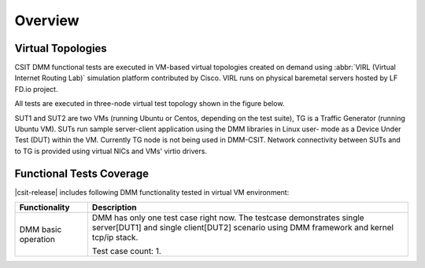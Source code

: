 Overview
========

Virtual Topologies
------------------

CSIT DMM functional tests are executed in VM-based virtual topologies
created on demand using :abbr:`VIRL (Virtual Internet Routing Lab)`
simulation platform contributed by Cisco. VIRL runs on physical
baremetal servers hosted by LF FD.io project.

All tests are executed in three-node virtual test topology shown in the
figure below.

.. only:: latex

    .. raw:: latex

        \begin{figure}[H]
            \centering
                \graphicspath{{../_tmp/src/vpp_functional_tests/}}
                \includegraphics[width=0.90\textwidth]{virtual-3n-nic2nic}
                \label{fig:virtual-3n-nic2nic}
        \end{figure}

.. only:: html

    .. figure:: ../vpp_functional_tests/virtual-3n-nic2nic.svg
        :alt: virtual-3n-nic2nic
        :align: center

SUT1 and SUT2 are two VMs (running Ubuntu or Centos, depending on the
test suite), TG is a Traffic Generator (running Ubuntu VM). SUTs run
sample server-client application using the DMM libraries in Linux user-
mode as a Device Under Test (DUT) within the VM. Currently TG node is
not being used in DMM-CSIT. Network connectivity between SUTs and to TG
is provided using virtual NICs and VMs' virtio drivers.

Functional Tests Coverage
-------------------------

|csit-release| includes following DMM functionality tested in virtual VM
environment:

+-----------------------+----------------------------------------------+
| Functionality         |  Description                                 |
+=======================+==============================================+
| DMM basic operation   | DMM has only one test case right now. The    |
|                       | testcase demonstrates single server[DUT1]    |
|                       | and single client[DUT2] scenario using DMM   |
|                       | framework and kernel tcp/ip stack.           |
|                       |                                              |
|                       | Test case count: 1.                          |
+-----------------------+----------------------------------------------+
